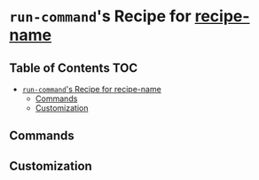 * =run-command='s Recipe for _recipe-name_
  :PROPERTIES:
  :CUSTOM_ID: run-commands-recipe-for-recipe-name
  :END:

** Table of Contents                                                    :TOC:
- [[#run-commands-recipe-for-_recipe-name_][=run-command='s Recipe for _recipe-name_]]
  - [[#commands][Commands]]
  - [[#customization][Customization]]

** Commands
   :PROPERTIES:
   :CUSTOM_ID: commands
   :END:
** Customization
   :PROPERTIES:
   :CUSTOM_ID: customization
   :END:
